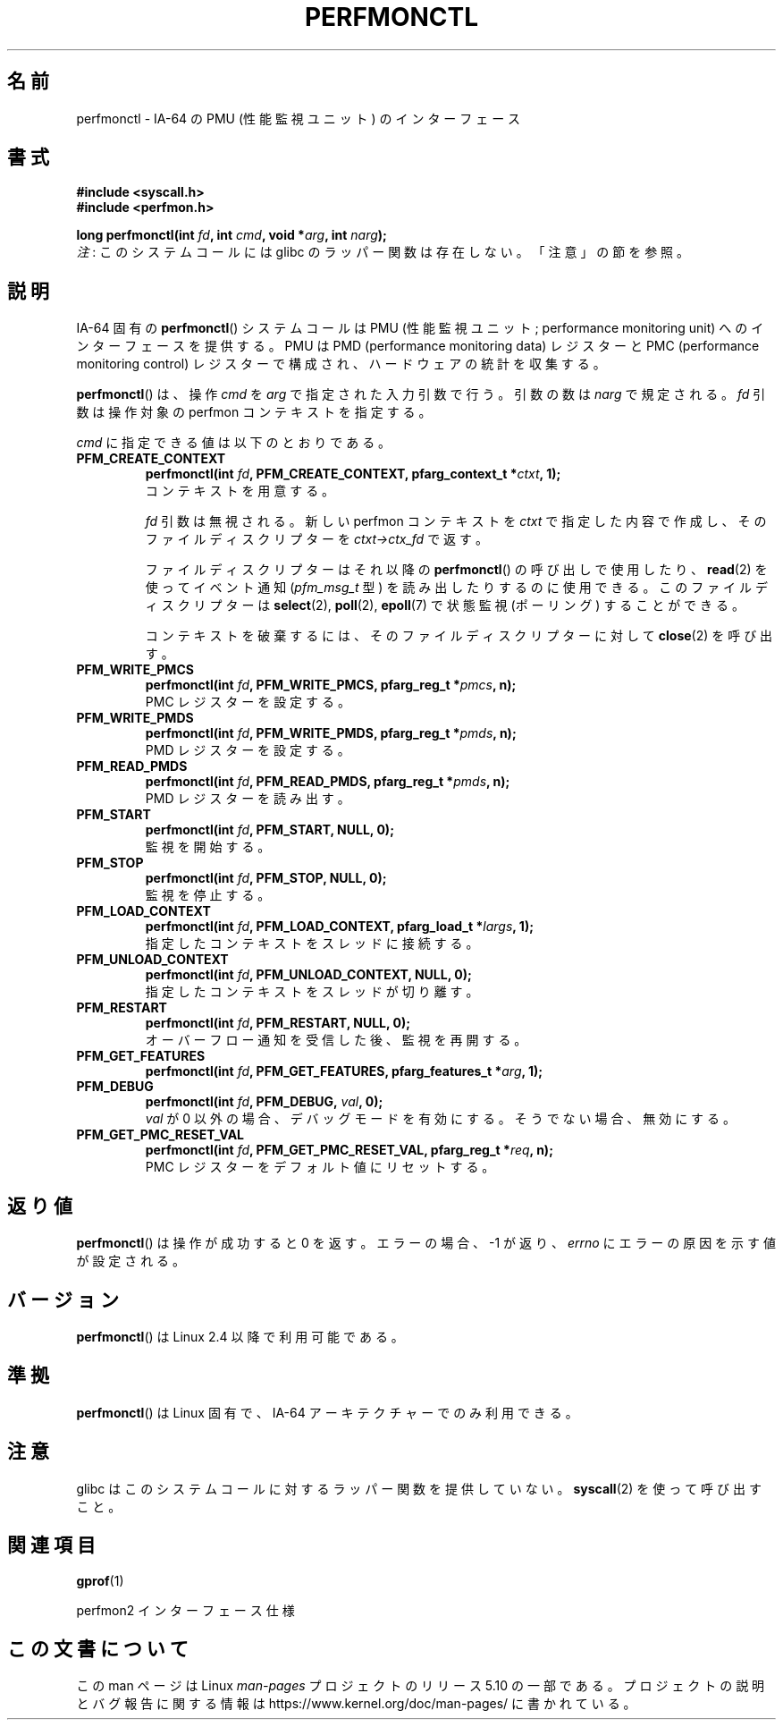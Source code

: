 .\" Copyright (C) 2006 Red Hat, Inc. All Rights Reserved.
.\" and Copyright (C) 2013 Michael Kerrisk <mtk.manpages@gmail.com>
.\" Written by Ivana Varekova <varekova@redhat.com>
.\"
.\" %%%LICENSE_START(VERBATIM)
.\" Permission is granted to make and distribute verbatim copies of this
.\" manual provided the copyright notice and this permission notice are
.\" preserved on all copies.
.\"
.\" Permission is granted to copy and distribute modified versions of this
.\" manual under the conditions for verbatim copying, provided that the
.\" entire resulting derived work is distributed under the terms of a
.\" permission notice identical to this one.
.\"
.\" Since the Linux kernel and libraries are constantly changing, this
.\" manual page may be incorrect or out-of-date.  The author(s) assume no
.\" responsibility for errors or omissions, or for damages resulting from
.\" the use of the information contained herein.  The author(s) may not
.\" have taken the same level of care in the production of this manual,
.\" which is licensed free of charge, as they might when working
.\" professionally.
.\"
.\" Formatted or processed versions of this manual, if unaccompanied by
.\" the source, must acknowledge the copyright and authors of this work.
.\" %%%LICENSE_END
.\"
.\"*******************************************************************
.\"
.\" This file was generated with po4a. Translate the source file.
.\"
.\"*******************************************************************
.TH PERFMONCTL 2 2017\-09\-15 Linux "Linux Programmer's Manual"
.SH 名前
perfmonctl \- IA\-64 の PMU (性能監視ユニット) のインターフェース
.SH 書式
.nf
\fB#include <syscall.h>\fP
\fB#include <perfmon.h>\fP
.PP
\fBlong perfmonctl(int \fP\fIfd\fP\fB, int \fP\fIcmd\fP\fB, void *\fP\fIarg\fP\fB, int \fP\fInarg\fP\fB);\fP
.fi
\fI注\fP: このシステムコールには glibc のラッパー関数は存在しない。「注意」の節を参照。
.SH 説明
IA\-64 固有の \fBperfmonctl\fP() システムコールは PMU (性能監視ユニット; performance monitoring
unit) へのインターフェースを提供する。 PMU は PMD (performance monitoring data) レジスターと PMC
(performance monitoring control) レジスターで構成され、 ハードウェアの統計を収集する。
.PP
\fBperfmonctl\fP() は、 操作 \fIcmd\fP を \fIarg\fP で指定された入力引数で行う。 引数の数は \fInarg\fP で規定される。
\fIfd\fP 引数は操作対象の perfmon コンテキストを指定する。
.PP
\fIcmd\fP に指定できる値は以下のとおりである。
.TP 
\fBPFM_CREATE_CONTEXT\fP
.nf
\fBperfmonctl(int \fP\fIfd\fP\fB, PFM_CREATE_CONTEXT, pfarg_context_t *\fP\fIctxt\fP\fB, 1);\fP
.fi
コンテキストを用意する。
.IP
\fIfd\fP 引数は無視される。 新しい perfmon コンテキストを \fIctxt\fP で指定した内容で作成し、 そのファイルディスクリプターを
\fIctxt\->ctx_fd\fP で返す。
.IP
ファイルディスクリプターはそれ以降の \fBperfmonctl\fP() の呼び出しで使用したり、 \fBread\fP(2) を使ってイベント通知
(\fIpfm_msg_t\fP 型) を読み出したりするのに使用できる。 このファイルディスクリプターは \fBselect\fP(2), \fBpoll\fP(2),
\fBepoll\fP(7) で状態監視 (ポーリング) することができる。
.IP
コンテキストを破棄するには、 そのファイルディスクリプターに対して \fBclose\fP(2) を呼び出す。
.TP 
\fBPFM_WRITE_PMCS\fP
.\" pfm_write_pmcs()
.nf
\fBperfmonctl(int \fP\fIfd\fP\fB, PFM_WRITE_PMCS, pfarg_reg_t *\fP\fIpmcs\fP\fB, n);\fP
.fi
PMC レジスターを設定する。
.TP 
\fBPFM_WRITE_PMDS\fP
.nf
\fBperfmonctl(int \fP\fIfd\fP\fB, PFM_WRITE_PMDS, pfarg_reg_t *\fP\fIpmds\fP\fB, n);\fP
.fi
.\" pfm_write_pmds()
PMD レジスターを設定する。
.TP 
\fBPFM_READ_PMDS\fP
.\" pfm_read_pmds()
.nf
\fBperfmonctl(int \fP\fIfd\fP\fB, PFM_READ_PMDS, pfarg_reg_t *\fP\fIpmds\fP\fB, n);\fP
.fi
PMD レジスターを読み出す。
.TP 
\fBPFM_START\fP
.\" pfm_start()
.nf
.\" .BI  "perfmonctl(int " fd ", PFM_START, arg, 1);
\fBperfmonctl(int \fP\fIfd\fP\fB, PFM_START, NULL, 0);\fP
.fi
監視を開始する。
.TP 
\fBPFM_STOP\fP
.\" pfm_stop()
.nf
\fBperfmonctl(int \fP\fIfd\fP\fB, PFM_STOP, NULL, 0);\fP
.fi
監視を停止する。
.TP 
\fBPFM_LOAD_CONTEXT\fP
.\" pfm_context_load()
.nf
\fBperfmonctl(int \fP\fIfd\fP\fB, PFM_LOAD_CONTEXT, pfarg_load_t *\fP\fIlargs\fP\fB, 1);\fP
.fi
指定したコンテキストをスレッドに接続する。
.TP 
\fBPFM_UNLOAD_CONTEXT\fP
.\" pfm_context_unload()
.nf
\fBperfmonctl(int \fP\fIfd\fP\fB, PFM_UNLOAD_CONTEXT, NULL, 0);\fP
.fi
指定したコンテキストをスレッドが切り離す。
.TP 
\fBPFM_RESTART\fP
.\" pfm_restart()
.nf
\fBperfmonctl(int \fP\fIfd\fP\fB, PFM_RESTART, NULL, 0);\fP
.fi
オーバーフロー通知を受信した後、 監視を再開する。
.TP 
\fBPFM_GET_FEATURES\fP
.\" pfm_get_features()
.nf
\fBperfmonctl(int \fP\fIfd\fP\fB, PFM_GET_FEATURES, pfarg_features_t *\fP\fIarg\fP\fB, 1);\fP
.fi
.TP 
\fBPFM_DEBUG\fP
.\" pfm_debug()
.nf
\fBperfmonctl(int \fP\fIfd\fP\fB, PFM_DEBUG, \fP\fIval\fP\fB, 0);\fP
.fi
\fIval\fP が 0 以外の場合、デバッグモードを有効にする。 そうでない場合、 無効にする。
.TP 
\fBPFM_GET_PMC_RESET_VAL\fP
.\" pfm_get_pmc_reset()
.nf
\fBperfmonctl(int \fP\fIfd\fP\fB, PFM_GET_PMC_RESET_VAL, pfarg_reg_t *\fP\fIreq\fP\fB, n);\fP
.fi
.\"
.\"
.\" .TP
.\" .B PFM_CREATE_EVTSETS
.\"
.\" create or modify event sets
.\" .nf
.\" .BI  "perfmonctl(int " fd ", PFM_CREATE_EVTSETS, pfarg_setdesc_t *desc , n);
.\" .fi
.\" .TP
.\" .B PFM_DELETE_EVTSETS
.\" delete event sets
.\" .nf
.\" .BI  "perfmonctl(int " fd ", PFM_DELETE_EVTSET, pfarg_setdesc_t *desc , n);
.\" .fi
.\" .TP
.\" .B PFM_GETINFO_EVTSETS
.\" get information about event sets
.\" .nf
.\" .BI  "perfmonctl(int " fd ", PFM_GETINFO_EVTSETS, pfarg_setinfo_t *info, n);
.\" .fi
PMC レジスターをデフォルト値にリセットする。
.SH 返り値
\fBperfmonctl\fP() は操作が成功すると 0 を返す。 エラーの場合、 \-1 が返り、 \fIerrno\fP にエラーの原因を示す値が設定される。
.SH バージョン
\fBperfmonctl\fP() は Linux 2.4 以降で利用可能である。
.SH 準拠
\fBperfmonctl\fP() は Linux 固有で、 IA\-64 アーキテクチャーでのみ利用できる。
.SH 注意
glibc はこのシステムコールに対するラッパー関数を提供していない。 \fBsyscall\fP(2)  を使って呼び出すこと。
.SH 関連項目
\fBgprof\fP(1)
.PP
perfmon2 インターフェース仕様
.SH この文書について
この man ページは Linux \fIman\-pages\fP プロジェクトのリリース 5.10 の一部である。プロジェクトの説明とバグ報告に関する情報は
\%https://www.kernel.org/doc/man\-pages/ に書かれている。
